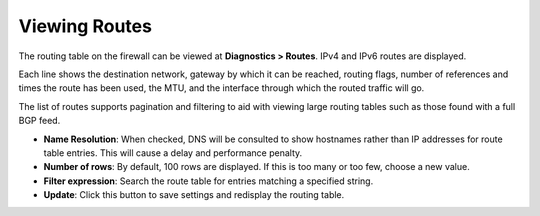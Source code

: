 Viewing Routes
==============

The routing table on the firewall can be viewed at **Diagnostics >
Routes**. IPv4 and IPv6 routes are displayed.

Each line shows the destination network, gateway by which it can be
reached, routing flags, number of references and times the route has
been used, the MTU, and the interface through which the routed traffic
will go.

The list of routes supports pagination and filtering to aid with viewing
large routing tables such as those found with a full BGP feed.

-  **Name Resolution**: When checked, DNS will be consulted to show
   hostnames rather than IP addresses for route table entries. This will
   cause a delay and performance penalty.
-  **Number of rows**: By default, 100 rows are displayed. If this is
   too many or too few, choose a new value.
-  **Filter expression**: Search the route table for entries matching a
   specified string.
-  **Update**: Click this button to save settings and redisplay the
   routing table.

.. seealso:: :doc:`/routing/list-of-routing-table-flags`
